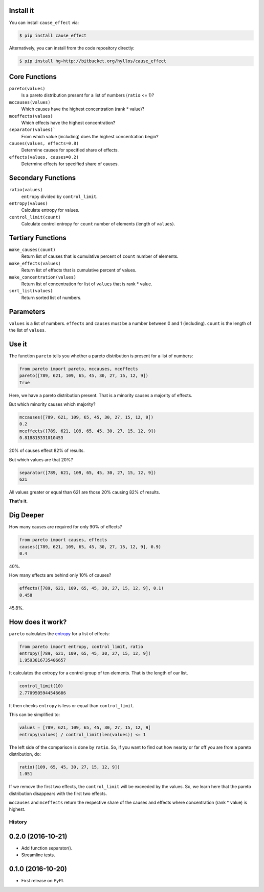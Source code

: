 .. image:: http://ci.appveyor.com/api/projects/status/m0f9fw5b670whkw8?svg=true
    :target: https://ci.appveyor.com/project/hyllos/cause-effect

Install it
-----------

You can install ``cause_effect`` via:

.. code-block:: bash

  $ pip install cause_effect

Alternatively, you can install from the code repository directly:

.. code-block:: bash

  $ pip install hg+http://bitbucket.org/hyllos/cause_effect

Core Functions
--------------

``pareto(values)``
    Is a pareto distribution present for a list of numbers (``ratio`` <= 1)?

``mccauses(values)``
    Which causes have the highest concentration (rank * value)?

``mceffects(values)``
    Which effects have the highest concentration?

``separator(values)```
    From which value (including) does the highest concentration begin?

``causes(values, effects=0.8)``
    Determine causes for specified share of effects.

``effects(values, causes=0.2)``
    Determine effects for specified share of causes.

Secondary Functions
-------------------

``ratio(values)``
    ``entropy`` divided by ``control_limit``.

``entropy(values)``
    Calculate entropy for values.

``control_limit(count)``
    Calculate control entropy for ``count`` number of elements (length of ``values``).

Tertiary Functions
-------------------

``make_causes(count)``
    Return list of causes that is cumulative percent of ``count`` number of elements.

``make_effects(values)``
    Return list of effects that is cumulative percent of values.

``make_concentration(values)``
    Return list of concentration for list of ``values`` that is rank * value.

``sort_list(values)``
    Return sorted list of numbers.

Parameters
-----------

``values`` is a list of numbers.
``effects`` and ``causes`` must be a number between 0 and 1 (including).
``count`` is the length of the list of ``values``.

Use it
------

The function ``pareto`` tells you whether a pareto distribution is present for a list of numbers:

.. code-block:: python

  from pareto import pareto, mccauses, mceffects
  pareto([789, 621, 109, 65, 45, 30, 27, 15, 12, 9])
  True

Here, we have a pareto distribution present.
That is a minority causes a majority of effects.

But which minority causes which majority?

.. code-block:: python

  mccauses([789, 621, 109, 65, 45, 30, 27, 15, 12, 9])
  0.2
  mceffects([789, 621, 109, 65, 45, 30, 27, 15, 12, 9])
  0.818815331010453

20% of causes effect 82% of results.

But which values are that 20%?

.. code-block:: python

  separator([789, 621, 109, 65, 45, 30, 27, 15, 12, 9])
  621

All values greater or equal than 621 are those 20% causing 82% of results.

**That's it.**

Dig Deeper
-----------

How many causes are required for only 90% of effects?

.. code-block:: python

  from pareto import causes, effects
  causes([789, 621, 109, 65, 45, 30, 27, 15, 12, 9], 0.9)
  0.4

40%.

How many effects are behind only 10% of causes?

.. code-block:: python

  effects([789, 621, 109, 65, 45, 30, 27, 15, 12, 9], 0.1)
  0.458

45.8%.

How does it work?
-----------------

``pareto`` calculates the `entropy`_ for a list of effects:

.. code-block:: python

  from pareto import entropy, control_limit, ratio
  entropy([789, 621, 109, 65, 45, 30, 27, 15, 12, 9])
  1.9593816735406657

It calculates the entropy for a control group of ten elements. That is the length of our list.

.. code-block:: python

  control_limit(10)
  2.7709505944546686

It then checks ``entropy`` is less or equal than ``control_limit``.

This can be simplified to:

.. code-block:: python

  values = [789, 621, 109, 65, 45, 30, 27, 15, 12, 9]
  entropy(values) / control_limit(len(values)) <= 1

The left side of the comparison is done by ``ratio``.
So, if you want to find out how nearby or far off you are from a pareto distribution, do:

.. code-block:: python

  ratio([109, 65, 45, 30, 27, 15, 12, 9])
  1.051

If we remove the first two effects, the ``control_limit`` will be exceeded by the values.
So, we learn here that the pareto distribution disappears with the first two effects.

.. _entropy: http://www.boazronen.org/PDF/The%20Pareto%20managerial%20principle%20-%20when%20does%20it%20apply.pdf

``mccauses`` and ``mceffects`` return the respective share of the causes and effects where concentration (rank * value) is highest.


=======
History
=======

0.2.0 (2016-10-21)
------------------

* Add function separator().
* Streamline tests.

0.1.0 (2016-10-20)
------------------

* First release on PyPI.


